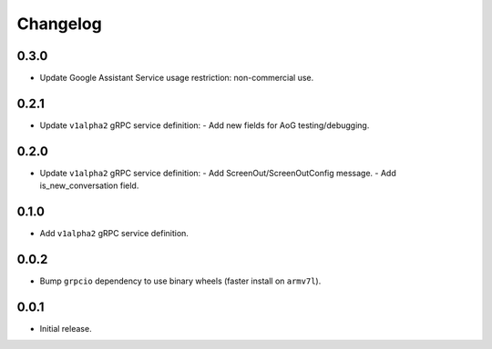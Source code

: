 Changelog
=========

0.3.0
-----
- Update Google Assistant Service usage restriction: non-commercial use.


0.2.1
-----
- Update ``v1alpha2`` gRPC service definition:
  - Add new fields for AoG testing/debugging.


0.2.0
-----
- Update ``v1alpha2`` gRPC service definition:
  - Add ScreenOut/ScreenOutConfig message.
  - Add is_new_conversation field.


0.1.0
-----
- Add ``v1alpha2`` gRPC service definition.


0.0.2
-----
- Bump ``grpcio`` dependency to use binary wheels (faster install on ``armv7l``).


0.0.1
-----
- Initial release.
